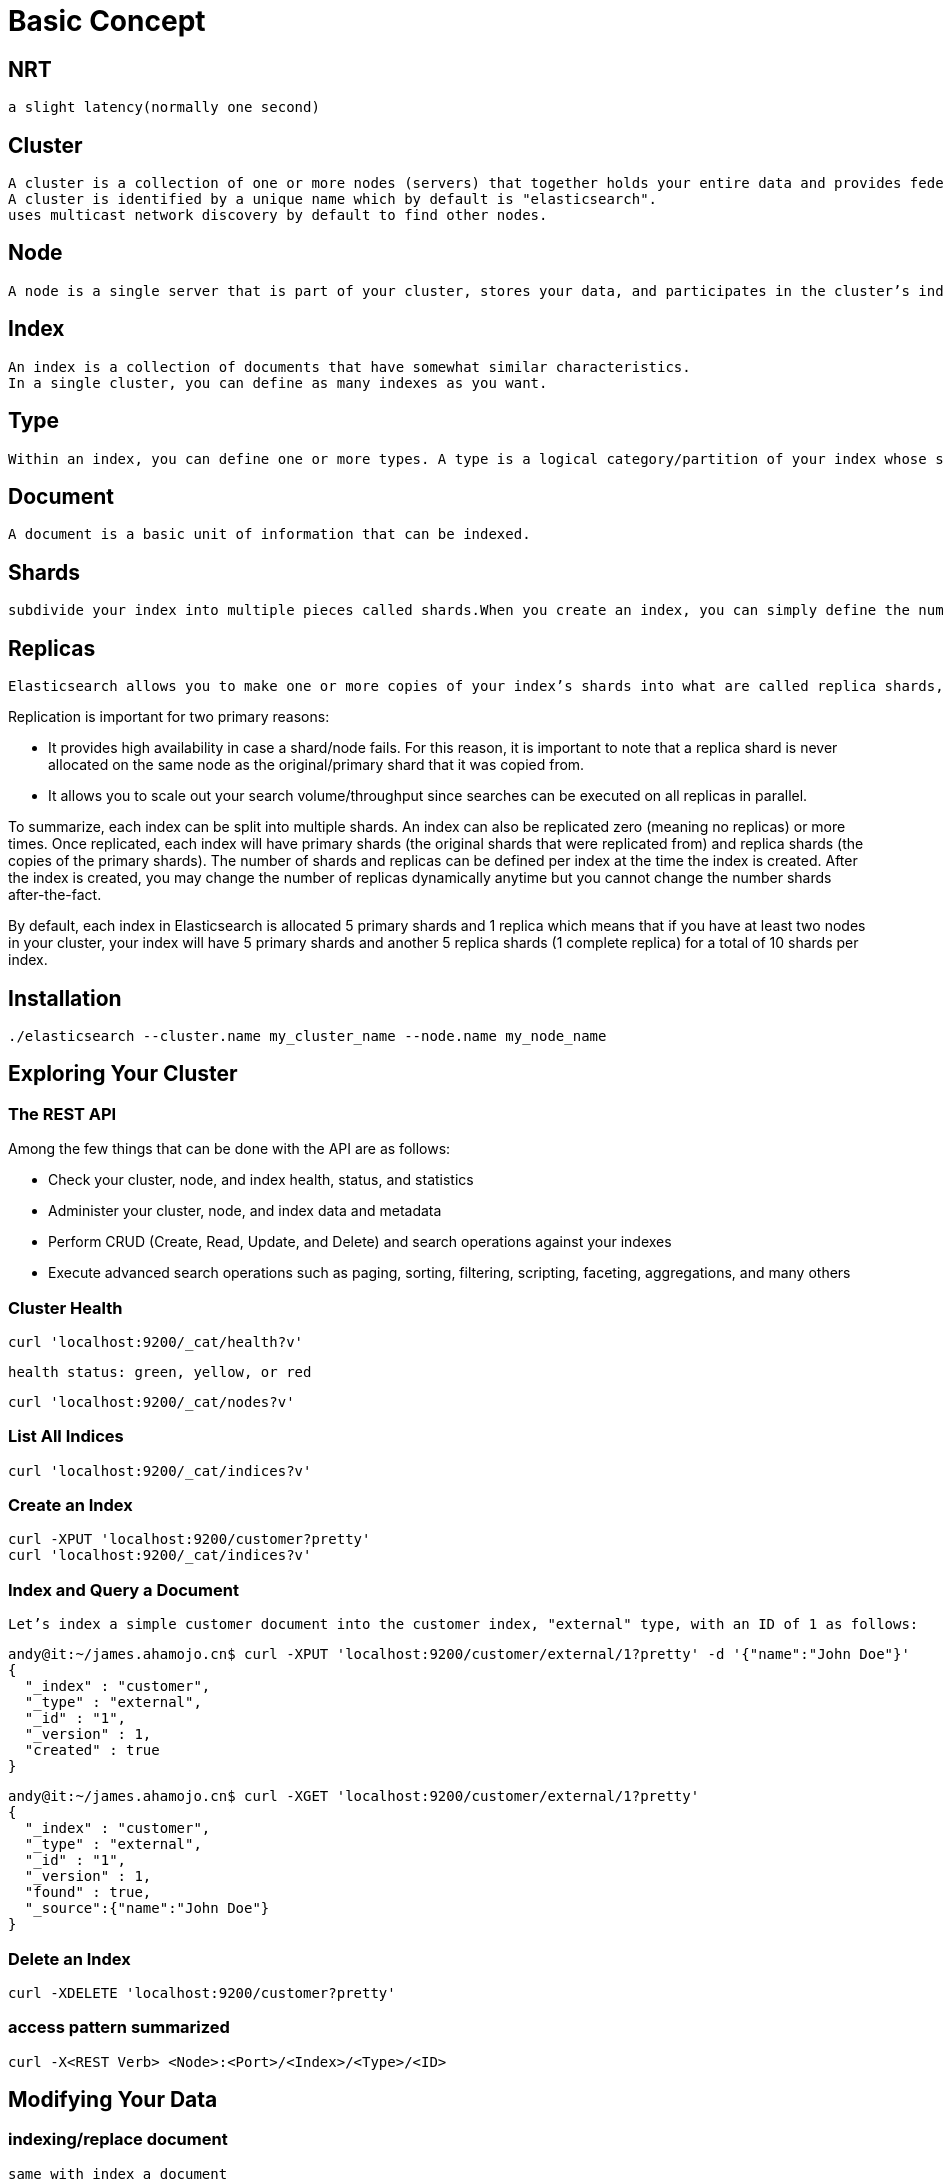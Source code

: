 = Basic Concept

== NRT

 a slight latency(normally one second)


== Cluster

  A cluster is a collection of one or more nodes (servers) that together holds your entire data and provides federated indexing and search capabilities across all nodes.
  A cluster is identified by a unique name which by default is "elasticsearch". 
  uses multicast network discovery by default to find other nodes.  
 
== Node

 A node is a single server that is part of your cluster, stores your data, and participates in the cluster’s indexing and search capabilities. Just like a cluster, a node is identified by a name which by default is a random Marvel character name that is assigned to the node at startup. You can define any node name you want if you do not want the default.

== Index

 An index is a collection of documents that have somewhat similar characteristics.
 In a single cluster, you can define as many indexes as you want.

== Type
 
 Within an index, you can define one or more types. A type is a logical category/partition of your index whose semantics is completely up to you. 

== Document

 A document is a basic unit of information that can be indexed. 


== Shards
 
 subdivide your index into multiple pieces called shards.When you create an index, you can simply define the number of shards that you want. Each shard is in itself a fully-functional and independent "index" that can be hosted on any node in the cluster.

== Replicas

 Elasticsearch allows you to make one or more copies of your index’s shards into what are called replica shards, or replicas for short.


Replication is important for two primary reasons:

* It provides high availability in case a shard/node fails. For this reason, it is important to note that a replica shard is never allocated on the same node as the original/primary shard that it was copied from.
* It allows you to scale out your search volume/throughput since searches can be executed on all replicas in parallel.


To summarize, each index can be split into multiple shards. An index can also be replicated zero (meaning no replicas) or more times. Once replicated, each index will have primary shards (the original shards that were replicated from) and replica shards (the copies of the primary shards). The number of shards and replicas can be defined per index at the time the index is created. After the index is created, you may change the number of replicas dynamically anytime but you cannot change the number shards after-the-fact.

By default, each index in Elasticsearch is allocated 5 primary shards and 1 replica which means that if you have at least two nodes in your cluster, your index will have 5 primary shards and another 5 replica shards (1 complete replica) for a total of 10 shards per index.


== Installation

 ./elasticsearch --cluster.name my_cluster_name --node.name my_node_name

== Exploring Your Cluster

=== The REST API

Among the few things that can be done with the API are as follows:

* Check your cluster, node, and index health, status, and statistics
* Administer your cluster, node, and index data and metadata
* Perform CRUD (Create, Read, Update, and Delete) and search operations against your indexes
* Execute advanced search operations such as paging, sorting, filtering, scripting, faceting, aggregations, and many others



=== Cluster Health

 curl 'localhost:9200/_cat/health?v'

 health status: green, yellow, or red

 curl 'localhost:9200/_cat/nodes?v'

=== List All Indices

 curl 'localhost:9200/_cat/indices?v'

=== Create an Index

 curl -XPUT 'localhost:9200/customer?pretty'
 curl 'localhost:9200/_cat/indices?v'

=== Index and Query a Document

 Let’s index a simple customer document into the customer index, "external" type, with an ID of 1 as follows:

[source,shell]
----
andy@it:~/james.ahamojo.cn$ curl -XPUT 'localhost:9200/customer/external/1?pretty' -d '{"name":"John Doe"}'
{
  "_index" : "customer",
  "_type" : "external",
  "_id" : "1",
  "_version" : 1,
  "created" : true
}
----

[source,shell]
----
andy@it:~/james.ahamojo.cn$ curl -XGET 'localhost:9200/customer/external/1?pretty'
{
  "_index" : "customer",
  "_type" : "external",
  "_id" : "1",
  "_version" : 1,
  "found" : true,
  "_source":{"name":"John Doe"}
}

----


=== Delete an Index

 curl -XDELETE 'localhost:9200/customer?pretty'


=== access pattern summarized 

 curl -X<REST Verb> <Node>:<Port>/<Index>/<Type>/<ID>

== Modifying Your Data

===  indexing/replace document

 same with index a document

 the document id is optional   
 curl -XPOST 'localhost:9200/customer/external?pretty' -d '{"name":"John Doe"}'

=== Updating Documents

 curl -XPOST 'localhost:9200/customer/external/1/_update?pretty' -d '{"doc": { "name": "James Doe" }}'

 curl -XPOST 'localhost:9200/customer/external/1/_update?pretty' -d '{"doc": { "age": "20" }}'

 curl -XPOST 'localhost:9200/customer/external/1/_update?pretty' -d '{"script" : "ctx._source.age += 5"}'

 In the above example, ctx._source refers to the current source document that is about to be updated.

 Note that as of this writing, updates can only be performed on a single document at a time. In the future, Elasticsearch might provide the ability to update multiple documents given a query condition (like an SQL UPDATE-WHERE statement).
 
 Error handing 
 
 ElasticsearchIllegalArgumentException[failed to execute script]; nested: ScriptException[scripts of type [inline], operation [update] and lang [groovy] are disabled];

 add following lines in the conf/elasticsearch.yml
 script.inline: on
 script.indexed: on  

=== Deleting Documents

 curl -XDELETE 'localhost:9200/customer/external/2?pretty'
 
 curl -XDELETE 'localhost:9200/customer/external/_query?pretty' -d '{"query": { "match": { "name": "John" } }}'


=== Batch Processing

 curl -XPOST 'localhost:9200/customer/external/_bulk?pretty' -d '{"index":{"_id":"1"}}{"name": "John Doe" }{"index":{"_id":"2"}}{"name": "Jane Doe" }'
 
 curl -XPOST 'localhost:9200/customer/external/_bulk?pretty' -d '{"update":{"_id":"1"}}{"doc": { "name": "John Doe becomes Jane Doe" } }{"delete":{"_id":"2"}}'


== Exploring Your Data
 
=== Loading the Sample Dataset
 
 curl -XPOST 'localhost:9200/bank/account/_bulk?pretty' --data-binary @accounts.json
 curl 'localhost:9200/_cat/indices?v'  

=== The Search API 

 curl 'localhost:9200/bank/_search?q=*&pretty' 
 curl -XPOST 'localhost:9200/bank/_search?pretty' -d '{"query": { "match_all": {} }}'


=== Introducing the Query Language

 curl -XPOST 'localhost:9200/bank/_search?pretty' -d '
{
  "query": { "match_all": {} },
  "from": 10,
  "size": 10
}'

The from parameter (0-based) specifies which document index to start from and the size parameter specifies how many documents to return starting at the from parameter. This feature is useful when implementing paging of search results.Note that if from is not specified, it defaults to 0.

curl -XPOST 'localhost:9200/bank/_search?pretty' -d '
{
  "query": { "match_all": {} },
  "sort": { "balance": { "order": "desc" } }
}'


=== Executing Searches

This example shows how to return two fields, account_number and balance (inside of _source), from the search:

curl -XPOST 'localhost:9200/bank/_search?pretty' -d '{"query": { "match_all": {} },"_source": ["account_number", "balance"]}'

query account_number =20

curl -XPOST 'localhost:9200/bank/_search?pretty' -d '{"query": { "match": { "account_number": 20 } }}'

This example returns all accounts containing the term "mill" in the address:
curl -XPOST 'localhost:9200/bank/_search?pretty' -d '{"query":{"match":{"address":"mill"}}}'

This example returns all accounts containing the term "mill" or "lane" in the address:
curl -XPOST 'localhost:9200/bank/_search?pretty' -d '{"query":{"match":{"address":"mill lane"}}}'

This example is a variant of match (match_phrase) that returns all accounts containing the phrase "mill lane" in the address:
curl -XPOST 'localhost:9200/bank/_search?pretty' -d '{"query":{"match_phrase":{"address":"mill lane"}}}'


bool(ean) query

This example composes two match queries and returns all accounts containing "mill" and "lane" in the address:
curl -XPOST 'localhost:9200/bank/_search?pretty' -d '{"query": {"bool": {"must": [{ "match": { "address": "mill" } },{ "match": { "address": "lane" } }]}}}'
in the above example, the bool must clause specifies all the queries that must be true for a document to be considered a match.

In contrast, this example composes two match queries and returns all accounts containing "mill" or "lane" in the address:
curl -XPOST 'localhost:9200/bank/_search?pretty' -d '{"query":{"bool":{"should":[{"match":{"address":"mill"}},{"match":{"address":"lane"}}]}}}'

This example composes two match queries and returns all accounts that contain neither "mill" nor "lane" in the address:
curl -XPOST 'localhost:9200/bank/_search?pretty' -d '{"query":{"bool":{"must_not":[{"match":{"address":"mill"}},{"match":{"address":"lane"}}]}}}'
In the above example, the bool must_not clause specifies a list of queries none of which must be true for a document to be considered a match.

We can combine must, should, and must_not clauses simultaneously inside a bool query. Furthermore, we can compose bool queries inside any of these bool clauses to mimic any complex multi-level boolean logic.

This example returns all accounts of anybody who is 40 years old but don’t live in ID(aho):

curl -XPOST 'localhost:9200/bank/_search?pretty' -d '{"query":{"bool":{"must":[{"match":{"age":"40"}}],"must_not":[{"match":{"state":"ID"}}]}}}'

=== Executing Filters 


In the previous section, we skipped over a little detail called the document score (_score field in the search results). The score is a numeric value that is a relative measure of how well the document matches the search query that we specified. The higher the score, the more relevant the document is, the lower the score, the less relevant the document is.

All queries in Elasticsearch trigger computation of the relevance scores. In cases where we do not need the relevance scores, Elasticsearch provides another query capability in the form of filters. Filters are similar in concept to queries except that they are optimized for much faster execution speeds for two primary reasons:

Filters do not score so they are faster to execute than queries

Filters can be cached in memory allowing repeated search executions to be significantly faster than queries

To understand filters, let’s first introduce the filtered query, which allows you to combine a query (like match_all, match, bool, etc.) together with a filter. As an example, let’s introduce the range filter, which allows us to filter documents by a range of values. This is generally used for numeric or date filtering.

This example uses a filtered query to return all accounts with balances between 20000 and 30000, inclusive. In other words, we want to find accounts with a balance that is greater than or equal to 20000 and less than or equal to 30000.

curl -XPOST 'localhost:9200/bank/_search?pretty' -d '{"query":{"filtered":{"query":{"match_all":{}},"filter":{"range":{"balance":{"gte":20000,"lte":30000}}}}}}'



=== Executing Aggregations

Aggregations provide the ability to group and extract statistics from your data. The easiest way to think about aggregations is by roughly equating it to the SQL GROUP BY and the SQL aggregate functions. In Elasticsearch, you have the ability to execute searches returning hits and at the same time return aggregated results separate from the hits all in one response. This is very powerful and efficient in the sense that you can run queries and multiple aggregations and get the results back of both (or either) operations in one shot avoiding network roundtrips using a concise and simplified API.

To start with, this example groups all the accounts by state, and then returns the top 10 (default) states sorted by count descending (also default):

curl -XPOST 'localhost:9200/bank/_search?pretty' -d '{"size":0,"aggs":{"group_by_state":{"terms":{"field":"state"}}}}'

in the sql 
SELECT COUNT(*) from bank GROUP BY state ORDER BY COUNT(*) DESC


Note that we set size=0 to not show search hits because we only want to see the aggregation results in the response.

Building on the previous aggregation, this example calculates the average account balance by state (again only for the top 10 states sorted by count in descending order):
curl -XPOST 'localhost:9200/bank/_search?pretty' -d '{"size":0,"aggs":{"group_by_state":{"terms":{"field":"state"},"aggs":{"average_balance":{"avg":{"field":"balance"}}}}}}'

Building on the previous aggregation, let’s now sort on the average balance in descending order:

 curl -XPOST 'localhost:9200/bank/_search?pretty' -d '{"size":0,"aggs":{"group_by_state":{"terms":{"field":"state","order":{"average_balance":"desc"}},"aggs":{"average_balance":{"avg":{"field":"balance"}}}}}}'


This example demonstrates how we can group by age brackets (ages 20-29, 30-39, and 40-49), then by gender, and then finally get the average account balance, per age bracket, per gender:

[source,json]
----
curl -XPOST 'localhost:9200/bank/_search?pretty' -d '
{
  "size": 0,
  "aggs": {
    "group_by_age": {
      "range": {
        "field": "age",
        "ranges": [
          {
            "from": 20,
            "to": 30
          },
          {
            "from": 30,
            "to": 40
          },
          {
            "from": 40,
            "to": 50
          }
        ]
      },
      "aggs": {
        "group_by_gender": {
          "terms": {
            "field": "gender"
          },
          "aggs": {
            "average_balance": {
              "avg": {
                "field": "balance"
              }
            }
          }
        }
      }
    }
  }
}'

----
